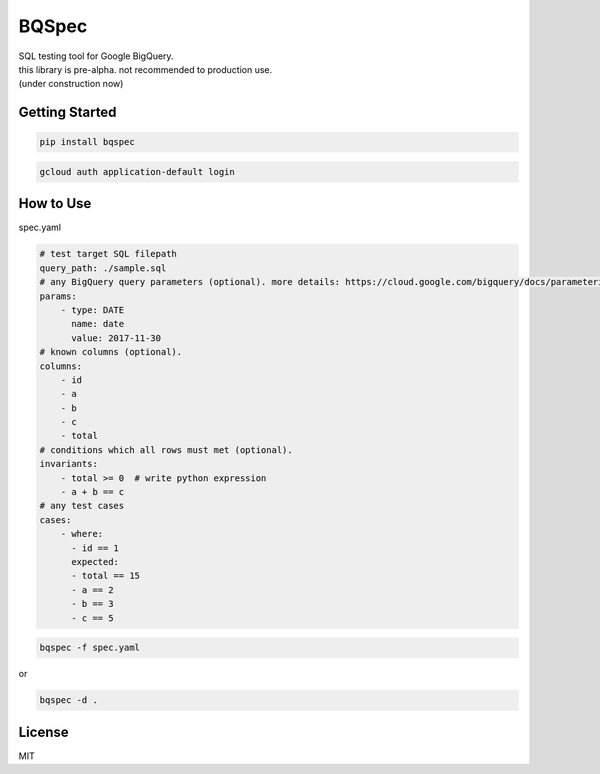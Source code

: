 BQSpec
===================================
| SQL testing tool for Google BigQuery.
| this library is pre-alpha. not recommended to production use.
| (under construction now)

Getting Started
--------
.. code:: bash

    pip install bqspec

.. code:: bash

    gcloud auth application-default login

How to Use
--------
spec.yaml

.. code:: yaml

    # test target SQL filepath
    query_path: ./sample.sql
    # any BigQuery query parameters (optional). more details: https://cloud.google.com/bigquery/docs/parameterized-queries
    params:
        - type: DATE
          name: date
          value: 2017-11-30
    # known columns (optional).
    columns:
        - id
        - a
        - b
        - c
        - total
    # conditions which all rows must met (optional).
    invariants:
        - total >= 0  # write python expression
        - a + b == c
    # any test cases
    cases:
        - where:
          - id == 1
          expected:
          - total == 15
          - a == 2
          - b == 3
          - c == 5

.. code:: bash

    bqspec -f spec.yaml

or

.. code:: bash

    bqspec -d .


License
--------
MIT
